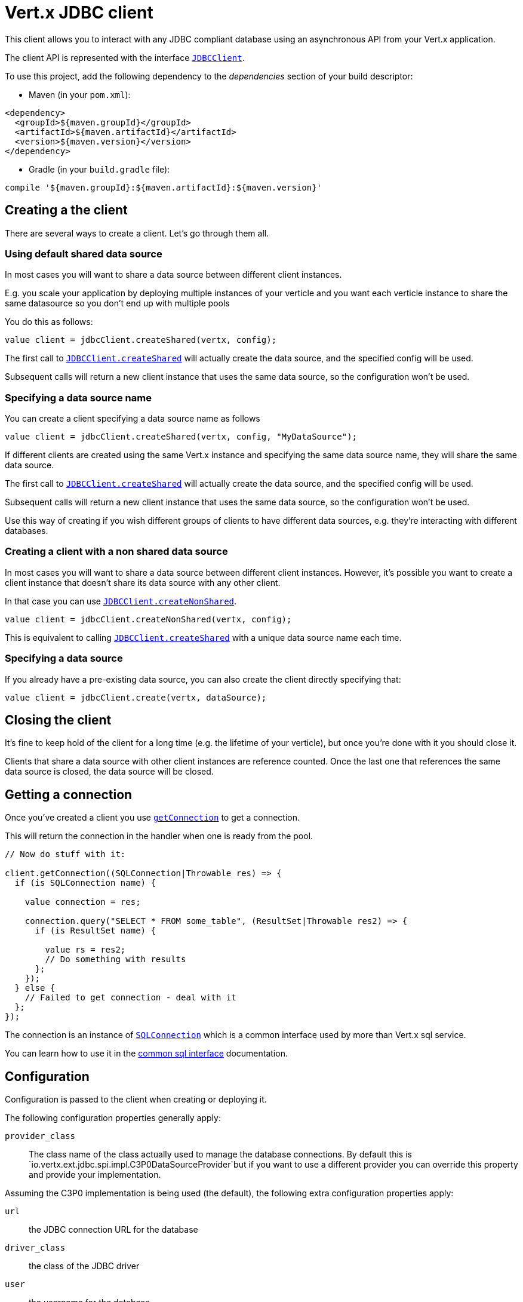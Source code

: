 = Vert.x JDBC client

This client allows you to interact with any JDBC compliant database using an asynchronous API from your Vert.x
application.

The client API is represented with the interface `link:groovydoc/io/vertx/groovy/ext/jdbc/JDBCClient.html[JDBCClient]`.

To use this project, add the following dependency to the _dependencies_ section of your build descriptor:

* Maven (in your `pom.xml`):

[source,xml,subs="+attributes"]
----
<dependency>
  <groupId>${maven.groupId}</groupId>
  <artifactId>${maven.artifactId}</artifactId>
  <version>${maven.version}</version>
</dependency>
----

* Gradle (in your `build.gradle` file):

[source,groovy,subs="+attributes"]
----
compile '${maven.groupId}:${maven.artifactId}:${maven.version}'
----

== Creating a the client

There are several ways to create a client. Let's go through them all.

=== Using default shared data source

In most cases you will want to share a data source between different client instances.

E.g. you scale your application by deploying multiple instances of your verticle and you want each verticle instance
to share the same datasource so you don't end up with multiple pools

You do this as follows:

[source,java]
----

value client = jdbcClient.createShared(vertx, config);


----

The first call to `link:groovydoc/io/vertx/groovy/ext/jdbc/JDBCClient.html#createShared(io.vertx.core.Vertx,%20io.vertx.core.json.JsonObject)[JDBCClient.createShared]`
will actually create the data source, and the specified config will be used.

Subsequent calls will return a new client instance that uses the same data source, so the configuration won't be used.

=== Specifying a data source name

You can create a client specifying a data source name as follows

[source,java]
----


value client = jdbcClient.createShared(vertx, config, "MyDataSource");


----

If different clients are created using the same Vert.x instance and specifying the same data source name, they will
share the same data source.

The first call to `link:groovydoc/io/vertx/groovy/ext/jdbc/JDBCClient.html#createShared(io.vertx.core.Vertx,%20io.vertx.core.json.JsonObject)[JDBCClient.createShared]`
will actually create the data source, and the specified config will be used.

Subsequent calls will return a new client instance that uses the same data source, so the configuration won't be used.

Use this way of creating if you wish different groups of clients to have different data sources, e.g. they're
interacting with different databases.

=== Creating a client with a non shared data source

In most cases you will want to share a data source between different client instances.
However, it's possible you want to create a client instance that doesn't share its data source with any other client.

In that case you can use `link:groovydoc/io/vertx/groovy/ext/jdbc/JDBCClient.html#createNonShared(io.vertx.core.Vertx,%20io.vertx.core.json.JsonObject)[JDBCClient.createNonShared]`.

[source,java]
----

value client = jdbcClient.createNonShared(vertx, config);


----

This is equivalent to calling `link:groovydoc/io/vertx/groovy/ext/jdbc/JDBCClient.html#createShared(io.vertx.core.Vertx,%20io.vertx.core.json.JsonObject,%20java.lang.String)[JDBCClient.createShared]`
with a unique data source name each time.

=== Specifying a data source

If you already have a pre-existing data source, you can also create the client directly specifying that:

[source,java]
----

value client = jdbcClient.create(vertx, dataSource);


----

== Closing the client

It's fine to keep hold of the client for a long time (e.g. the lifetime of your verticle), but once you're
done with it you should close it.

Clients that share a data source with other client instances are reference counted. Once the last one that references
the same data source is closed, the data source will be closed.

== Getting a connection

Once you've created a client you use `link:groovydoc/io/vertx/groovy/ext/jdbc/JDBCClient.html#getConnection(io.vertx.core.Handler)[getConnection]` to get
a connection.

This will return the connection in the handler when one is ready from the pool.

[source,java]
----

// Now do stuff with it:

client.getConnection((SQLConnection|Throwable res) => {
  if (is SQLConnection name) {

    value connection = res;

    connection.query("SELECT * FROM some_table", (ResultSet|Throwable res2) => {
      if (is ResultSet name) {

        value rs = res2;
        // Do something with results
      };
    });
  } else {
    // Failed to get connection - deal with it
  };
});


----

The connection is an instance of `link:groovydoc/io/vertx/groovy/ext/sql/SQLConnection.html[SQLConnection]` which is a common interface used by
more than Vert.x sql service.

You can learn how to use it in the http://foobar[common sql interface] documentation.

== Configuration

Configuration is passed to the client when creating or deploying it.

The following configuration properties generally apply:

`provider_class`:: The class name of the class actually used to manage the database connections. By default this is
`io.vertx.ext.jdbc.spi.impl.C3P0DataSourceProvider`but if you want to use a different provider you can override
this property and provide your implementation.

Assuming the C3P0 implementation is being used (the default), the following extra configuration properties apply:

`url`:: the JDBC connection URL for the database
`driver_class`:: the class of the JDBC driver
`user`:: the username for the database
`password`:: the password for the database
`max_pool_size`:: the maximum number of connections to pool - default is `15`
`initial_pool_size`:: the number of connections to initialise the pool with - default is `3`
`min_pool_size`:: the minimum number of connections to pool
`max_statements`:: the maximum number of prepared statements to cache - default is `0`.
`max_statements_per_connection`:: the maximum number of prepared statements to cache per connection - default is `0`.
`max_idle_time`:: number of seconds after which an idle connection will be closed - default is `0` (never expire).

Other Connection Pool providers are:

* BoneCP
* Hikari

Similar to C3P0 they can be configured by passing the configuration values on the JSON config object. For the special
case where you do not want to deploy your app as a fat jar but run with a vert.x distribution, then it is recommented
to use BoneCP if you have no write permissions to add the JDBC driver to the vert.x lib directory and are passing it
using the `-cp` command line flag.

If you want to configure any other C3P0 properties, you can add a file `c3p0.properties` to the classpath.

Here's an example of configuring a service:

[source,java]
----

value config = JsonObject {
  url = "jdbc:hsqldb:mem:test?shutdown=true";
  driver_class = "org.hsqldb.jdbcDriver";
  max_pool_size = 30;
};

value client = jdbcClient.createShared(vertx, config);


----

== JDBC Drivers

If you are using the default `DataSourceProvider` (relying on c3p0), you would need to copy the JDBC driver class
in your _classpath_.

If your application is packaged as a _fat jar_, be sure to embed the jdbc driver. If your application is launched
with the `vertx` command line, copy the JDBC driver to `${VERTX_HOME}/lib`.

The behavior may be different when using a different connection pool.